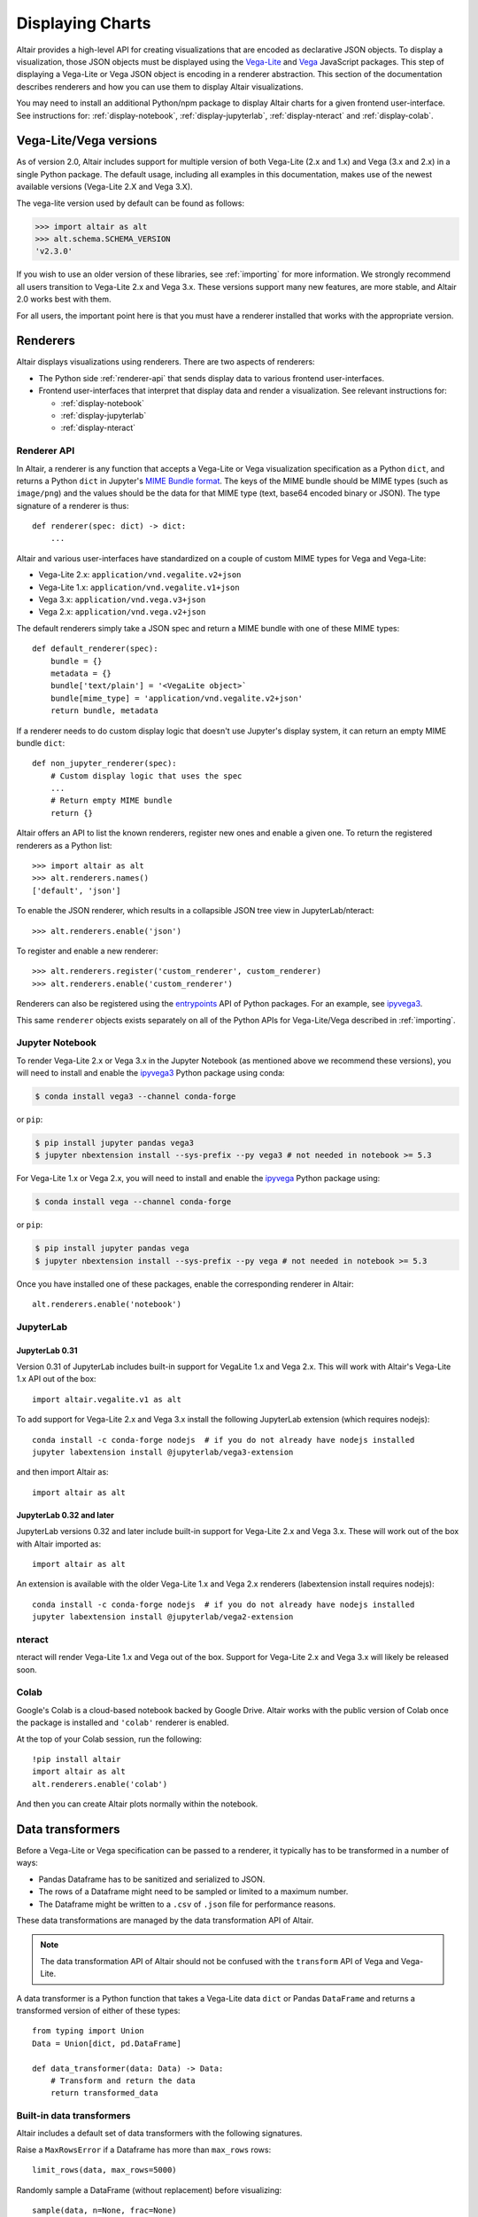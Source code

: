 .. _displaying-charts:

Displaying Charts
=================

Altair provides a high-level API for creating visualizations that are
encoded as declarative JSON objects. To display a visualization, those JSON
objects must be displayed using the `Vega-Lite`_ and `Vega`_ JavaScript packages.
This step of displaying a Vega-Lite or Vega JSON object is encoding in a renderer
abstraction. This section of the documentation describes renderers and how you
can use them to display Altair visualizations.

You may need to install an additional Python/npm package to display Altair
charts for a given frontend user-interface. See instructions for:
:ref:`display-notebook`, :ref:`display-jupyterlab`, :ref:`display-nteract`
and :ref:`display-colab`.

.. _altair-vega-versions:

Vega-Lite/Vega versions
-----------------------

As of version 2.0, Altair includes support for multiple version of both
Vega-Lite (2.x and 1.x) and Vega (3.x and 2.x) in a single Python package.
The default usage, including all examples in this documentation, makes use of
the newest available versions (Vega-Lite 2.X and Vega 3.X).

The vega-lite version used by default can be found as follows:

.. code-block:: python

   >>> import altair as alt
   >>> alt.schema.SCHEMA_VERSION
   'v2.3.0'

If you wish to use an older version of these libraries, see :ref:`importing`
for more information. We strongly recommend all users transition to
Vega-Lite 2.x and Vega 3.x. These versions support many new features, are more
stable, and Altair 2.0 works best with them.

For all users, the important point here is that you must have a renderer
installed that works with the appropriate version.

.. _renderers:

Renderers
---------

Altair displays visualizations using renderers. There are two aspects of renderers:

* The Python side :ref:`renderer-api` that sends display data to various frontend
  user-interfaces.
* Frontend user-interfaces that interpret that display data and render a visualization.
  See relevant instructions for:

  * :ref:`display-notebook`
  * :ref:`display-jupyterlab`
  * :ref:`display-nteract`

.. _renderer-api:

Renderer API
~~~~~~~~~~~~

In Altair, a renderer is any function that accepts a Vega-Lite or Vega
visualization specification as a Python ``dict``, and returns a Python ``dict``
in Jupyter's `MIME Bundle format
<https://jupyter-client.readthedocs.io/en/stable/messaging.html#display-data>`_.
The keys of the MIME bundle should be MIME types (such as ``image/png``) and the
values should be the data for that MIME type (text, base64 encoded binary or
JSON). The type signature of a renderer is thus::

    def renderer(spec: dict) -> dict:
        ...

Altair and various user-interfaces have standardized on a couple of custom MIME types
for Vega and Vega-Lite:

* Vega-Lite 2.x: ``application/vnd.vegalite.v2+json``
* Vega-Lite 1.x: ``application/vnd.vegalite.v1+json``
* Vega 3.x: ``application/vnd.vega.v3+json``
* Vega 2.x: ``application/vnd.vega.v2+json``

The default renderers simply take a JSON spec and return a MIME bundle with one
of these MIME types::

    def default_renderer(spec):
        bundle = {}
        metadata = {}
        bundle['text/plain'] = '<VegaLite object>`
        bundle[mime_type] = 'application/vnd.vegalite.v2+json'
        return bundle, metadata

If a renderer needs to do custom display logic that doesn't use Jupyter's display
system, it can return an empty MIME bundle ``dict``::

    def non_jupyter_renderer(spec):
        # Custom display logic that uses the spec
        ...
        # Return empty MIME bundle
        return {}

Altair offers an API to list the known renderers, register new ones and enable
a given one. To return the registered renderers as a Python list::

    >>> import altair as alt
    >>> alt.renderers.names()
    ['default', 'json']

To enable the JSON renderer, which results in a collapsible JSON tree view
in JupyterLab/nteract::

    >>> alt.renderers.enable('json')

To register and enable a new renderer::

    >>> alt.renderers.register('custom_renderer', custom_renderer)
    >>> alt.renderers.enable('custom_renderer')

Renderers can also be registered using the `entrypoints`_ API of Python packages.
For an example, see `ipyvega3`_.

This same ``renderer`` objects exists separately on all of the Python APIs
for Vega-Lite/Vega described in :ref:`importing`.

.. _display-notebook:

Jupyter Notebook
~~~~~~~~~~~~~~~~

To render Vega-Lite 2.x or Vega 3.x in the Jupyter Notebook (as mentioned above
we recommend these versions), you will need to install and enable the
`ipyvega3`_ Python package using conda:

.. code-block:: bash

    $ conda install vega3 --channel conda-forge

or ``pip``:

.. code-block:: bash

    $ pip install jupyter pandas vega3
    $ jupyter nbextension install --sys-prefix --py vega3 # not needed in notebook >= 5.3


For Vega-Lite 1.x or Vega 2.x, you will need to install and enable the `ipyvega`_ Python
package using:

.. code-block:: bash

    $ conda install vega --channel conda-forge

or ``pip``:

.. code-block:: bash

    $ pip install jupyter pandas vega
    $ jupyter nbextension install --sys-prefix --py vega # not needed in notebook >= 5.3

Once you have installed one of these packages, enable the corresponding renderer in Altair::

    alt.renderers.enable('notebook')



.. _display-jupyterlab:

JupyterLab
~~~~~~~~~~

JupyterLab 0.31
+++++++++++++++++

Version 0.31 of JupyterLab includes built-in support for VegaLite 1.x and Vega
2.x. This will work with Altair's Vega-Lite 1.x API out of the box::

    import altair.vegalite.v1 as alt

To add support for Vega-Lite 2.x and Vega 3.x install the following JupyterLab
extension (which requires nodejs)::

    conda install -c conda-forge nodejs  # if you do not already have nodejs installed
    jupyter labextension install @jupyterlab/vega3-extension

and then import Altair as::

    import altair as alt

JupyterLab 0.32 and later
+++++++++++++++++++++++++++

JupyterLab versions 0.32 and later include built-in support for Vega-Lite 2.x and
Vega 3.x. These will work out of the box with Altair imported as::

    import altair as alt

An extension is available with the older Vega-Lite 1.x and Vega 2.x renderers
(labextension install requires nodejs)::

    conda install -c conda-forge nodejs  # if you do not already have nodejs installed
    jupyter labextension install @jupyterlab/vega2-extension

.. _display-nteract:

nteract
~~~~~~~

nteract will render Vega-Lite 1.x and Vega out of the box. Support for Vega-Lite 2.x
and Vega 3.x will likely be released soon.

.. _display-colab:

Colab
~~~~~
Google's Colab is a cloud-based notebook backed by Google Drive. Altair works
with the public version of Colab once the package is installed and ``'colab'``
renderer is enabled.

At the top of your Colab session, run the following::

    !pip install altair
    import altair as alt
    alt.renderers.enable('colab')

And then you can create Altair plots normally within the notebook.

.. _data-transformers:

Data transformers
-----------------

Before a Vega-Lite or Vega specification can be passed to a renderer, it typically
has to be transformed in a number of ways:

* Pandas Dataframe has to be sanitized and serialized to JSON.
* The rows of a Dataframe might need to be sampled or limited to a maximum number.
* The Dataframe might be written to a ``.csv`` of ``.json`` file for performance
  reasons.

These data transformations are managed by the data transformation API of Altair.

.. note::

    The data transformation API of Altair should not be confused with the ``transform``
    API of Vega and Vega-Lite.

A data transformer is a Python function that takes a Vega-Lite data ``dict`` or
Pandas ``DataFrame`` and returns a transformed version of either of these types::

    from typing import Union
    Data = Union[dict, pd.DataFrame]

    def data_transformer(data: Data) -> Data:
        # Transform and return the data
        return transformed_data

Built-in data transformers
~~~~~~~~~~~~~~~~~~~~~~~~~~

Altair includes a default set of data transformers with the following signatures.

Raise a ``MaxRowsError`` if a Dataframe has more than ``max_rows`` rows::

    limit_rows(data, max_rows=5000)

Randomly sample a DataFrame (without replacement) before visualizing::

    sample(data, n=None, frac=None)

Convert a Dataframe to a separate ``.json`` file before visualization::

    to_json(data, filename=None, prefix='altair-data', base_url='/', nbserver_cwd='~'):

Convert a Dataframe to a separate ``.csv`` file before visualiztion::

    to_csv(data, filename=None, prefix='altair-data', base_url='/', nbserver_cwd='~'):

Convert a Dataframe to inline JSON values before visualization::

    to_values(data):

Piping
~~~~~~

Multiple data transformers can be piped together using ``pipe``::

    from altair import pipe, limit_rows, to_values
    pipe(data, limit_rows(10000), to_values)

Managing data transformers
~~~~~~~~~~~~~~~~~~~~~~~~~~

Altair maintains a registry of data transformers, which includes a default
data transformer that is automatically applied to all Dataframes before rendering.

To see the registered transformers::

    >>> import altair as alt
    >>> alt.data_transformers.names()
    ['default', 'json', 'csv']

The default data transformer is the following::

    def default_data_transformer(data):
        return pipe(data, limit_rows, to_values)

The ``json`` and ``csv`` data transformers will save a Dataframe to a temporary
``.json`` or ``.csv`` file before rendering. There are a number of performance
advantages to these two data transformers:

* The full dataset will not be saved in the notebook document.
* The performance of the Vega-Lite/Vega JavaScript appears to be better
  for standalone JSON/CSV files than for inline values.

There are disadvantages of the JSON/CSV data transformers:

* The Dataframe will be exported to a temporary ``.json`` or ``.csv``
  file that sits next to the notebook.
* That notebook will not be able to re-render the visualization without
  that temporary file (or re-running the cell).

In our experience, the performance improvement is significant enough that
we recommend using the ``json`` data transformer for any large datasets::

    alt.data_transformers.enable('json')

We hope that others will write additional data transformers - imagine a
transformer which saves the dataset to a JSON file on S3, which could
be registered and enabled as::

    alt.data_transformers.register('s3', lambda data: pipe(sample, to_s3('mybucket')))
    alt.data_transformers.enable('s3')



.. _entrypoints: https://github.com/takluyver/entrypoints
.. _ipyvega: https://github.com/vega/ipyvega/tree/master
.. _ipyvega3: https://github.com/vega/ipyvega/tree/vega3
.. _JupyterLab: http://jupyterlab.readthedocs.io/en/stable/
.. _nteract: https://nteract.io
.. _Colab: https://colab.research.google.com
.. _Jupyter Notebook: https://jupyter-notebook.readthedocs.io/en/stable/
.. _Vega-Lite: http://vega.github.io/vega-lite
.. _Vega: https://vega.github.io/vega/
